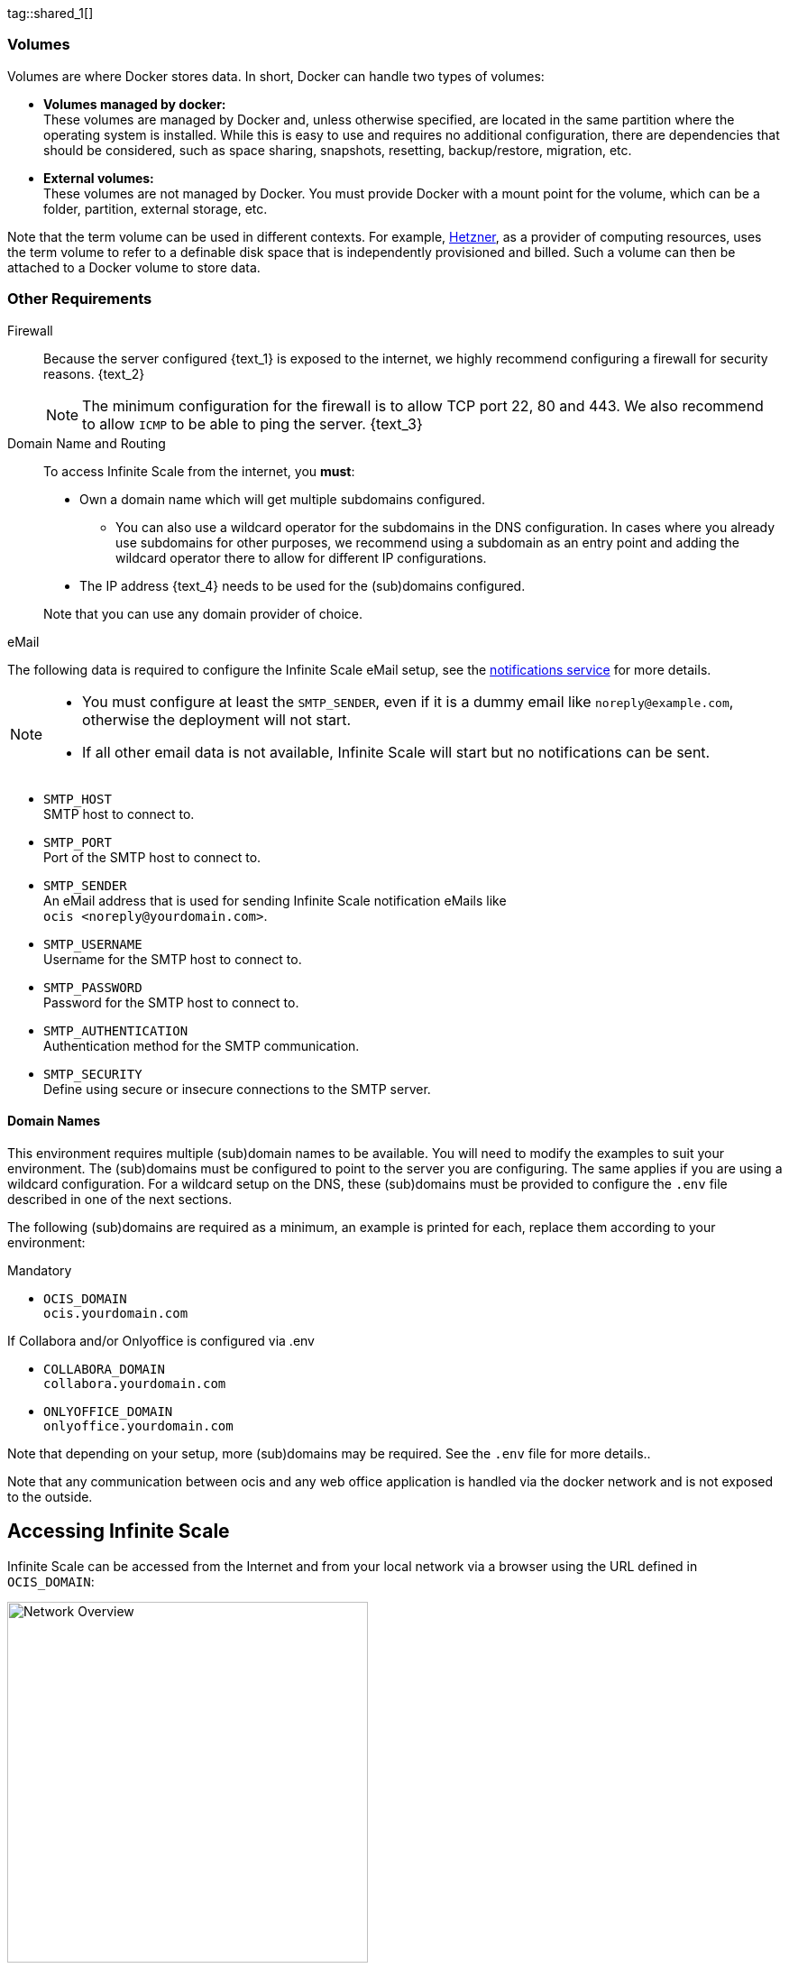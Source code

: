 ////
https://docs.asciidoctor.org/asciidoc/latest/directives/include-tagged-regions/

these are text blocks that can be reused by different deployment examples - but all of them must use LetsEncrypt !
text and image deviations are handled via attributes:

first is hetzner, commented below local server

:text_1: on Hetzner
// (leave empty)

:text_2: Hetzner provides a firewall configuration option right from the beginning, or is available after the server has been defined.
// Configuring a firewall is not part of this document.

:text_3: Though possible, there is no need to configure an additional firewall inside the server.
// (leave empty)

:text_4: provided by Hetzner
// of your WAN

:text_5: this server
// your WAN

:overview_image: ubuntu-hetzner-access.drawio.svg
// ubuntu-prod-install.drawio.svg
////

// Note that the including page MANDATORY needs: include::partial$multi-location/compose-version.adoc[]
// to resolve build dependenr required attributes !!

tag::shared_1[]

=== Volumes

Volumes are where Docker stores data. In short, Docker can handle two types of volumes:

* *Volumes managed by docker:* +
These volumes are managed by Docker and, unless otherwise specified, are located in the same partition where the operating system is installed. While this is easy to use and requires no additional configuration, there are dependencies that should be considered, such as space sharing, snapshots, resetting, backup/restore, migration, etc.

* *External volumes:* +
These volumes are not managed by Docker. You must provide Docker with a mount point for the volume, which can be a folder, partition, external storage, etc.

Note that the term volume can be used in different contexts. For example, https://www.hetzner.com[Hetzner], as a provider of computing resources, uses the term volume to refer to a definable disk space that is independently provisioned and billed. Such a volume can then be attached to a Docker volume to store data.  

=== Other Requirements

Firewall::
Because the server configured {text_1} is exposed to the internet, we highly recommend configuring a firewall for security reasons. {text_2}
+
NOTE: The minimum configuration for the firewall is to allow TCP port 22, 80 and 443. We also recommend to allow `ICMP` to be able to ping the server. {text_3}

Domain Name and Routing::
To access Infinite Scale from the internet, you *must*:
+
--
* Own a domain name which will get multiple subdomains configured.
** You can also use a wildcard operator for the subdomains in the DNS configuration. In cases where you already use subdomains for other purposes, we recommend using a subdomain as an entry point and adding the wildcard operator there to allow for different IP configurations.
* The IP address {text_4} needs to be used for the (sub)domains configured.

Note that you can use any domain provider of choice.
--

eMail::
--
The following data is required to configure the Infinite Scale eMail setup, see the xref:{s-path}/notifications.adoc[notifications service] for more details.

[NOTE]
====
* You must configure at least the `SMTP_SENDER`, even if it is a dummy email like `noreply@example.com`, otherwise the deployment will not start.
* If all other email data is not available, Infinite Scale will start but no notifications can be sent.
====

* `SMTP_HOST` +
SMTP host to connect to.
* `SMTP_PORT` +
Port of the SMTP host to connect to.
* `SMTP_SENDER` +
An eMail address that is used for sending Infinite Scale notification eMails like +
`[.blue]#ocis <\noreply@yourdomain.com>#`.
* `SMTP_USERNAME` +
Username for the SMTP host to connect to.
* `SMTP_PASSWORD` +
Password for the SMTP host to connect to.
* `SMTP_AUTHENTICATION` +
Authentication method for the SMTP communication.
* `SMTP_SECURITY` +
Define using secure or insecure connections to the SMTP server.
--

==== Domain Names

This environment requires multiple (sub)domain names to be available. You will need to modify the examples to suit your environment. The (sub)domains must be configured to point to the server you are configuring. The same applies if you are using a wildcard configuration. For a wildcard setup on the DNS, these (sub)domains must be provided to configure the `.env` file described in one of the next sections.

The following (sub)domains are required as a minimum, an example is printed for each, replace them according to your environment:

.Mandatory
* `OCIS_DOMAIN` +
`[.blue]#ocis.yourdomain.com#`

.If Collabora and/or Onlyoffice is configured via .env
* `COLLABORA_DOMAIN` +
`[.blue]#collabora.yourdomain.com#`

* `ONLYOFFICE_DOMAIN` +
`[.blue]#onlyoffice.yourdomain.com#`

Note that depending on your setup, more (sub)domains may be required. See the `.env` file for more details..

Note that any communication between ocis and any web office application is handled via the docker network and is not exposed to the outside.

== Accessing Infinite Scale

Infinite Scale can be accessed from the Internet and from your local network via a browser using the URL defined in `OCIS_DOMAIN`:

image::depl-examples/ubuntu-compose/{overview_image}[Network Overview, width=400]

== Limitations

Data Location::
Unless otherwise set up and configured, all data is stored in volumes managed by Docker on the same partition of the server. If you want to define your own volume paths, provide the paths and configure them in the `.env` file. This is highly recommended for production environments and is described in the xref:hardware[Hardware] and xref:volumes[Volumes] sections above.

User and User Access Management::
The following embedded services are well suited for home and small business use, although Infinite Scale can be configured to use external products that are relevant to larger installations and are not covered here.
+
--
* Infinite Scale has an embedded identity management (IDM footnote:[See the xref:{s-path}/idm.adoc[IDM, window=_blank] service for more details]) that takes care of creating, storing, and managing user identity information.

* In addition, it also has an embedded Identity Provider (IDP footnote:[See the xref:{s-path}/idp.adoc[IDP, window=_blank] service for more details]) to track and manage user identities, as well as the permissions and access levels associated with those identities.
--

end::shared_1[]


tag::hetzner_only_1[]

== Prepare Hetzner

=== SSH Key

We recommend that you use key-based authentication for ssh to access the configured server, rather than using a user and password. This is not only beneficial for security reasons, but also because you can specify the public key to be installed during the initial server configuration.

All OS::
Follow the https://www.ssh.com/academy/ssh/keygen[ssh-keygen guide] to generate the required keys. We recommend using the `ed25519` algorithm and a passphrase for increased security. The keys to be used after generation are located in `~/.ssh`. Rename the keys during the generation process to avoid overwriting existing keys.

Use the public key::
+
--
* During the server setup described in one of the sections below, you can use the contents of the public key file to set up ssh authentication when prompted.

* Alternatively, after the server has been created, you can copy the _public_ key to the server by manually adding the _contents_ of the generated `<key>.pub` file to the `~/.ssh/authorized_keys` file. This step is necessary because the server does not have password authentication, which would be required to transfer the key by command.
--

Additionally for Windows::
+
--
* If you are using Putty to access your server, you will need to convert the generated _private_ key to Putty's `ppk` format. See the https://www.puttygen.com[puttygen] guide for how to do this. You must specify the ppk file generated via menu:Connection[SSH > Auth > Connections > Private Key File] on each login.

* If you are using the command shell with ssh to log in, or if you are using SCP, you must
** Have the private/public keys in `C:\Users\<user>\.ssh\`.
** Add the following to `C:\Users\<user>\.ssh\config`:
+
[source,plaintext]
----
Host <the-servers-public-url-or-ip>
    PreferredAuthentications publickey
    PasswordAuthentication no
    IdentityFile C:\Users\<user>\.ssh\<private-key-name>
----
--

=== Login to Hetzner

If you do not already have an account at https://www.hetzner.com[Hetzner], register for free and log in.

image::depl-examples/ubuntu-compose/hetzner-register-login.png[Hetzner Login or register, width=250]

=== Configure and Order the Desired Server

After logging in, select `cloud` from the drop-down menu at the top right.

image::depl-examples/ubuntu-compose/hetzner-select-cloud.png[Select Cloud, width=150]

Then, you can either use an existing project, if you have one, or create a `new project`.

image::depl-examples/ubuntu-compose/hetzner-create-new-project.png[Create new project, width=300]

Select the project of your choice and in the new screen click on btn:[Add Server].

In the following screen, you can define the::
--
* *Server Location* (Choose one from the offered)
* *Image* (we use Ubuntu for this deployment)
* *Type* (select any server type that matches your requirements)
* *Networking* (we recommend using IPv4 as well as IPv6)
* *SSH keys* (here you enter the public key you created before)
* *Volumes* (add a volume if you want to separate the OS from the data) +
This can be done at any time after the first setup but needs data migration. The volumes defined can then be used by xref:edit-the-configuration-file[configuring variables] in the `.env` file
* *Firewall* (add a rule for at minimum port 22, 80 and 443, can be added later on too)
* ... there can be more items not listed here, configure them according your needs.
* *Name* (define a name for the server)
--

When finished, the server will be built and you can click on it to open a screen with more details and post-configuration options.

image::depl-examples/ubuntu-compose/hetzner-server-defined.png[Server View, width=300]

NOTE: This screen also shows the IP address of the server that must be used for the domains pointing to this server.

end::hetzner_only_1[]


tag::shared_2[]

== Add the IP Address to the Domains

Once the server is finally set up, you will need to use the IP address assigned to {text_5} to configure DNS mapping at your DNS provider. If you have allowed ICMP requests in your firewall settings, you can then ping your server using one of the defined domain names.

== Prepare the Server

As a standard periodic task, you will need to update packages, especially after the first server login. Open a shell on the server and issue the following command:

[source,bash]
----
apt-get update && apt-get upgrade
----

=== Install Required Software Packages

Note that we do not recommend using the Ubuntu embedded Docker installations as they may be outdated, but rather installing and upgrading them manually to get the latest versions.

Docker Engine::
Follow this guide to install `docker`: https://docs.docker.com/engine/install/ubuntu/#install-using-the-repository[Install using the apt repository, window=_blank].

Docker Compose::
Follow this guide to install `docker compose`: https://docs.docker.com/compose/install/linux/#install-the-plugin-manually[Install the Compose plugin, window=_blank].

unzip::
+
--
The `unzip` package may not be available. In this case, install with:
[source,bash]
----
apt install unzip
----
--

== Download and Transfer the Example

NOTE: The client that downloads the example is not the server that you upload to. The server does not have a graphical user interface (GUI) and therefore does not have a browser. The sample commands below are based on a Linux client. If you are using MacOS or Windows, you will need to modify the commands accordingly. This mainly affects the location where the browser downloads to (`~/Downloads`).

NOTE: The client from which you download the example via a browser and upload it using `scp` must have access to the server and have the `scp` application installed.

To download and extract the necessary deployment example footnote:[Derived from the {compose_url}{compose_version}{compose_final_path}/{ocis_wopi}/[{ocis_wopi}, window=_blank] developer example], *open a browser* and enter the following URL:

//[source,url,subs="attributes+,+macros"]
//----
//----

[.gray-light-background]
****
{download-gh-directory-url}?url={compose_url}{compose_version}{compose_final_path}/{ocis_wopi}[,window=_blank]
****

The `.zip` file will be downloaded to your local `Download` directory.

Upload the resulting `.zip` file to the server by issuing the following command, *replace* `root@182.83.2.94` with the username and address of the server according to your setup:

[source,bash,subs="attributes+"]
----
scp ~/Downloads/'owncloud ocis {compose_version} deployments-examples_{ocis_wopi}.zip' root@182.83.2.94:/opt
----

Note that the command is slightly different on Windows due to the way the home directory and path separator are defined.

NOTE: With the next step, if you have already unpacked this file before, or if you intend to update an existing extract with a new compose version downloaded, the `.env` file will be *overwritten* without notice, and you will need to xref:edit-the-configuration-file[reconfigure] this deployment!

== Extract the Example

Login into the server and:

* Create a subdirectory to store all Compose files and folders.
+
[source,bash,subs="attributes+"]
----
mkdir -p /opt/compose/ocis/{ocis_wopi}
----

* Extract the zip file to the directory by issuing the following command:
+
[source,bash,subs="attributes+"]
----
unzip -d /opt/compose/ocis/{ocis_wopi} \
  /opt/'owncloud ocis {compose_version} deployments-examples_{ocis_wopi}.zip'
----

* If files have been extracted, list the directory with:
+
--
[source,bash,subs="attributes+"]
----
ls -la /opt/compose/ocis/{ocis_wopi}/
----

The list should contain files and folders such as the following:

[source,subs="+quotes"]
----
clamav.yml
cloudimporter.yml
collabora.yml
[.aqua]#config#
...
----
--

== Edit the Configuration File

Change into the `/opt/compose/ocis/{ocis_wopi}` directory and open the `.env` file with an editor.

Only a few settings need to be configured:

* `INSECURE` +
Comment this line because we are on an internet facing server.

* `TRAEFIK_ACME_MAIL` +
Add a valid response eMail address for Letsencrypt, see the note below.

* `TRAEFIK_ACME_CASERVER` +
Set the CAServer to staging, see the note below.

* `OCIS_DOCKER_IMAGE` +
Check that the correct image type is selected ({version-type}).

* `OCIS_DOMAIN`, `COLLABORA_DOMAIN` and/or `ONLYOFFICE_DOMAIN` +
Set the domain names as defined in xref:domain-names[Domain Names].

* `OCIS_CONFIG_DIR` and `OCIS_DATA_DIR` +
If you expect a higher amount of data in the instance, consider using own paths instead of using docker internal volumes.

* `SMTP_xxx` +
Define these settings according to your email configuration. If the settings are defined, Infinite Scale will be able to send notifications to users. If the settings are not defined, Infinite Scale will start but won't be able to send notifications.

NOTE: If you do not define your own domain names, only domain names with self-signed certificates are automatically used for internal evaluation.

NOTE: Additional options can be configured like web applications. These should be configured _after_ the deployment has successfully started without problems. This makes it easier to find any initial startup issues that need to be resolved first.

When the configuration is complete, you can optionally print the final assembled Docker compose yml setup before running it by using the following command. This output will help you troubleshoot configuration issues.

[source,bash]
----
docker compose config
----

== Certificate Generation Process

The recommended process for generating live certificates is as follows:

. First, have LetsEncrypt generate "fake" certificates. These certificates show that the process works, but they cannot be used in production. To do this, set the `TRAEFIK_ACME_CASERVER` environment variable to LetsEncrypt's https://letsencrypt.org/docs/staging-environment/[Staging Environment, window=_blank], see the `.env` file for the value to set. This will ensure that any restarts after fixing problems will not count against LetsEncrypt's rate limit.

. The `TRAEFIK_ACME_MAIL` must be set to a valid email address that you own. When certificate issuance is triggered, LetsEncrypt checks in the request to create valid certificates if the response email address is valid and proceeds if it is. If not, it logs an error and uses self-signed certificates, see xref:solving-first-startup-issues[Solving First Startup Issues].

. xref:start-the-deployment[Start the Deployment].

. If any problems occur, you must xref:stop-the-deployment[Stop the Deployment] and fix them before proceeding to the next step. See xref:solving-first-startup-issues[Solving First Startup Issues] for a list of common issues.

. Finally, if there are no (more) problems that you can identify because `Fake LE Intermediate X1` certificates have been generated (check the certificate issuer in the browser, Google for how to do this), you need to xref:delete-cert-volume[delete the `cert-volume`] and set the `TRAEFIK_ACME_CASERVER` environment variable back to empty and start the instance as described below.

== Start the Deployment

Once you have completed the configuration, you can start the deployment by issuing the following command:

[source,bash]
----
docker compose up -d
----

This command will download all necessary containers and start the instance in the background according to your settings (flag `-d`).

Check the logs::
--
* See xref:monitor-the-instance[Monitor the Instance] for more details on logging.
* Check the traefik logs for certificate problems first, then other logs. See xref:solving-first-startup-issues[Solving First Startup Issues] for more details.
--

If no problems are logged, traefik and LetsEncrypt were able to handle the connectivity and domains.

If you used staging certificates as suggested above,

* xref:stop-the-deployment[stop the deployment],
* xref:delete-cert-volume[delete the `cert-volume`]
* and start the deployment as described above.

When this is done, check the xref:monitor-the-instance[traefik logs] again, and if all is well, you can access your instance, see xref:first-time-login[First Time Login].

=== Solving First Startup Issues

Note, see xref:monitor-the-instance[Monitor the Instance] for more details on logging.

If any problems are logged by traefik on first start with respect to LetsEncrypt like:

Common issues::
+
--
* `...Contact emails @example.org are forbidden`: +
The environment variable `TRAEFIK_ACME_MAIL` must be set to a valid e-mail address that you own.

* `...unable to generate a certificate for the domains...`, `acme: error: 400` and `acme-challenge`: +
Check that the TCP ports 80/443 are open in the configured firewall. You can run a test _while running compose_ to see if traefik can be reached on these ports. To do this, visit https://letsdebug.net[Let's Debug].

* `...DNS problem: NXDOMAIN looking up A for...` +
This indicates a DNS resolution problem. Check that the domains in the DNS and the `.env` file match. Note that when using wildcard domains in the DNS, the fixed part must match on both sides.

For each problem that is fixed, there are a few steps that must be taken before you can start the instance again. This is because the certificate volume now contains invalid data:
--

[#delete-cert-volume]
Post fixing the issue::
+
--
The following actions must be taken before restarting the deployment:

.Shut down the deployment
[source,bash]
----
docker compose down
----
Note, do not use the `-v` option as this will delete ALL volumes.

.List the docker volumes
[source,bash]
----
docker volume ls
----

.Delete the docker certs volume
[source,bash,subs="attributes+"]
----
docker volume rm {ocis_wopi}_certs
----
--

== Stop the Deployment

Stopping the deployment is easy, just issue:

[source,bash]
----
docker compose down --remove-orphans
----

For safety's sake, *do not* add the `-v` (volumes) flag to the command, as this will delete all volumes, including their data. If deleting volumes is necessary, selective deletion is the preferred method, see the above section for an example. See the `docker compose down` https://docs.docker.com/reference/cli/docker/compose/down/#options[options] for more details.

== Change Settings
 
To change settings via the `.env` file, the deployment _must be_ in the `down` state. See the section above for how to do this.

== First Time Login

Now that the preparations are complete, you can access your instance *from any client*. To do this, open your browser and enter the instance URL as you defined it:

[source,URL]
----
ocis.yourdomain.com
----

Which will show the following screen:

image::depl-examples/ubuntu-compose/infinite-scale-login.png[Infinite Scale Login, width=300]

For the credentials, use:

* `admin` as user and 
* `admin` for the password, +
or the one you have defined manually during setup.

NOTE: If you have manually set an initial password via the `.env` file, but have forgotten it, you must follow one of the procedures described in the xref:admin-password[Admin Password] section.

If you have logged in successfully, you should see the following screen:

image::depl-examples/ubuntu-compose/infinite-scale-logged-in.png[Infinite Scale Logged In, width=300]

*Congratulations*, you have successfully set up Infinite Scale with Web Office.

TIP: Check out the https://doc.owncloud.com/[Desktop App] or https://doc.owncloud.com/[Mobile Apps] to sync files to/from clients.

NOTE: The Infinite Scale deployment will automatically restart on a server reboot if the compose environment is not shut down by command.

Among other topics described below, some basic xref:monitor-the-instance[monitoring] commands and a brief description of xref:updating[update] Infinite Scale are provided.

== Monitor the Instance

=== Container

To get the state and the Container ID, issue one of the following commands:

.Long form, this command will print the required Container ID, among other data 
[source,bash]
----
docker ps -a
----

.Short form with only the Service name, State and Container ID, needs to be issued in '/opt/compose/ocis/{ocis_wopi}':
[source,bash]
----
docker compose ps -a --format "table {{.Service}}\t{{.State}}\t{{.ID}}"
----

=== Logs

Issue the following command to monitor a log:

.Replace the <container_id> according to the container for which you want to monitor the log.
[source,bash]
----
docker logs -f <container_id>
----

== Admin Password

=== Initial Admin Password from Docker Log

If the manually set *initial* admin password was forgotten *before* it was changed, you can get it from the docker log. See https://docs.docker.com/config/containers/logging/[View container logs] for more details on docker logs.

First you need to get the Infinite Scale `CONTAINER ID`:

[source,bash]
----
docker compose ps -a --format "table {{.Service}}\t{{.State}}\t{{.ID}}"
----

From the output, see an example below, note the container ID that matches `ocis`:

[source,subs="+quotes"]
----
SERVICE         STATE     CONTAINER ID
collabora       running   a7f74dfbbec3
collaboration   running   ed4d086ddd06
[.aqua]#ocis#            running   [.aqua]#b395d936c23a#
tika            running   08ae7b0c9c0e
traefik         running   5f0e1d03bcbf
----

Use the container ID identified in the following command to read the Infinite Scale logs to get the initial admin password created, replace <CONTAINER ID> accordingly:

[source,bash]
----
docker logs <CONTAINER ID> 2>&1 | less
----

The output prints the log from the beginning. The first entry is the initial admin password set at the first startup. You can scroll through the log using the keyboard, see https://wiki.ubuntuusers.de/less/[less description] for more details.

If the password cannot be determined, you must reset the admin password from the command line, as described below.

=== Command Line Password Reset

To change the admin password from the command line, which you can do at any time, follow the instructions in xref:deployment/general/general-info.adoc#password-reset-for-idm-users[Password Reset for IDM Users].

== Volume Migration

This section provides some guidance if you want to migrate the Infinite Scale Docker internal volumes to Docker volumes using a local path. For example, this may be necessary to separate the container from its data, or if a large amount of data is expected. See additional documentation in the xref:deployment/tips/useful_mount_tip.adoc[Start a Service After a Resource is Mounted] if you want to use network mounts such as NFS or iSCSI for the data directory.

* Prepare two directories that will provide the mount point for Infinite Scale `data` and `config`. +
The example will use the local path `/mnt/data` and `mnt/config`, adapt to your environment.

* For the following steps, the deployment must be in the `up` state, and the containers must provide a container ID for copying.

** Stop the running instance. This will stop the instance, but will not remove any containers, unlike shutting down the instance:
+
[source,bash]
----
docker compose stop
----

** Get the `ocis` container ID using one of the xref:container[maintenance - Container] commands.

** Copy the contents of both the Docker internal `ocis-config` and `ocis-data` volumes to their new local locations by issuing the following commands, replacing `<CONTAINER ID>` accordingly:
+
[source,bash]
----
docker cp <CONTAINER ID>:/etc/ocis/. /mnt/config
docker cp <CONTAINER ID>:/var/lib/ocis/. /mnt/data
----

** Change the ownership of the new source folders recursively. This step is _very important_ because the user inside the container is `1000` and will most likely not be the user who copied the folders:
+
[source,bash]
----
chown -R 1000:1000 /mnt/config /mnt/data
----

* Down the compose instance by issuing:
+
[source,bash]
----
docker compose down
----

** In the `.env` file, set the paths:
+
[source,.env]
----
OCIS_DATA_DIR=/mnt/data
OCIS_CONFIG_DIR=/mnt/config
----

* Bring the compose environment `up` with:
+
[source,bash]
----
docker compose up -d
----

** If the containers start up without any problems, you have successfully moved your Infinite Scale docker internal volumes to local paths.

* Finally, you can remove the docker internal volumes for `config` and `data`:
+
[source,bash,subs="attributes+"]
----
docker volume ls
docker volume rm {ocis_wopi}_ocis-config {ocis_wopi}_ocis-data
----

== Updating and Upgrading

=== Updating

// for testing only
//:version-type: rolling
//:version-type: production

Infinite Scale::
+
--
ifeval::["{version-type}" == "rolling"]
For Infinite Scale rolling releases, the following steps are essential to avoid breaking the setup. This is because rolling releases depend on all updates being done in sequence.

When new versions of Infinite Scale are available, you *may* skip any version between the one you are currently running and the latest available rolling release for internal update reasons. All versions must be downloaded and launched at once. For more details, see https://owncloud.dev/ocis/release_roadmap/#updating-and-overlap[Updating and Overlap] in the developer documentation.

* Each upgrade consists of a set of commands:
+
[source,bash]
----
sudo docker compose down \
sudo docker compose pull \
sudo docker compose up -d --remove-orphans
----

* If there is no release gap, run the command block once.

* * For *any* https://owncloud.dev/ocis/release_roadmap/#dates[release gap], you need to run the command block from above once and set the appropriate release in the `OCIS_DOCKER_TAG` _before_ pulling. Do not use a value for the last release, it defaults to `latest`.

* Check if there are any changes to the Infinite Scale configuration. To do this, run an `ocis init --diff` plus apply any patches. The detailed how-to is described in the xref:migration/upgrading-ocis.adoc[Upgrading Infinite Scale] for 7.0.0. When done, restart the deployment.

* Finally, you can remove old images if they are no longer in use.

Note that we recommend manually checking to see if the deployment source has changed. If it has, stop the deployment, backup your existing deployment source/configuration and update the xref:download-and-transfer-the-example[deployment sources], then reapply your configuration settings and run the deployment.

endif::[]

ifeval::["{version-type}" != "rolling"]

Follow these steps to update between production releases:

For Infinite Scale patch releases only!::
These commands will stop the deployment, update all images, and restart the deployment. This works because the relevant `xxx_TAG` variables in the `.env` file are set to `latest` by default, while others have hardcoded versions.
+
[source,bash]
----
sudo docker compose down \
sudo docker compose pull \
sudo docker compose up -d --remove-orphans
----

endif::[]
--

Update non-Infinite Scale Images::
+
--
Some images used do not have a specific release defined, but use `latest`. These images can be updated when new releases are available, for example for security or bug fixes. To do this, use the following commands:

[source,bash]
----
sudo docker compose pull \
sudo docker compose up -d --remove-orphans
----
--

=== Upgrading

For all Infinite Scale major and minor releases, including previous rolling to production::
+
--
* Stop the deployment with:
+
[source,bash]
----
sudo docker compose stop
----

* When upgrading from rolling to production, change the `OCIS_DOCKER_IMAGE` environment variable from `owncloud/ocis-rolling` to `owncloud/ocis` in the `.env` file.

* Follow the appropriate xref:migration/upgrading-ocis.adoc[Upgrading Infinite Scale] guide.

* Backup your existing deployment source/configuration and update the xref:download-and-transfer-the-example[deployment sources] - if they have been changed, reapply your configuration settings.

* Re-pull the deployment. This will update all images with any versions that may have changed.
+
[source,bash]
----
sudo docker compose pull
----

* Start the deployment.
+
[source,bash]
----
sudo docker compose up -d --remove-orphans
----
--

== Certificate Renewal

There is nothing special to do to renew issued certificates. Traefik takes care of the renewal process automatically. In case of a renewal problem, just restart the compose environment as Traefik checks for certificate expiration on startup.

end::shared_2[]
